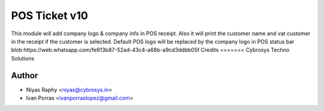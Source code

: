 POS Ticket v10
==============

This module will add company logo & company info in POS receipt. Also it will print the customer name and vat customer
in the receipt if the customer is selected.
Default POS logo will be replaced by the company logo in POS status bar
blob:https://web.whatsapp.com/fe913b87-52ad-43c4-a68b-a9cd3ddbb05f
Credits
=======
Cybrosys Techno Solutions

Author
------
* Niyas Raphy <niyas@cybrosys.in>
* Ivan Porras <ivanporraslopez@gmail.com>

